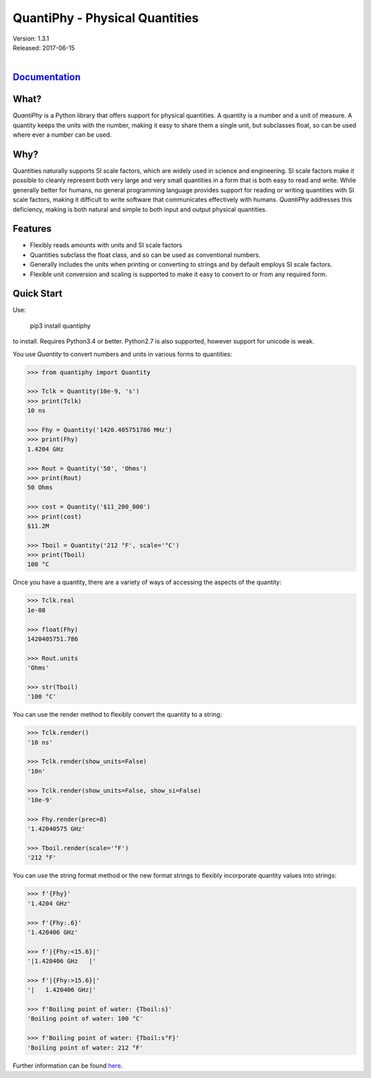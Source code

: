 QuantiPhy - Physical Quantities
===============================

| Version: 1.3.1
| Released: 2017-06-15
|

.. image:: https://img.shields.io/travis/KenKundert/quantiphy/master.svg
    :target: https://travis-ci.org/KenKundert/quantiphy

.. image:: https://img.shields.io/coveralls/KenKundert/quantiphy.svg
    :target: https://coveralls.io/r/KenKundert/quantiphy

.. image:: https://img.shields.io/pypi/v/quantiphy.svg
    :target: https://pypi.python.org/pypi/quantiphy

.. image:: https://img.shields.io/pypi/pyversions/quantiphy.svg
    :target: https://pypi.python.org/pypi/quantiphy/

.. IGNORE: pypi statics are broken and unlikely to be fixed
    .. image:: https://img.shields.io/pypi/dm/quantiphy.svg
        :target: https://pypi.python.org/pypi/quantiphy/


`Documentation <http://nurdletech.com/linux-utilities/quantiphy/doc/>`_
-----------------------------------------------------------------------

What?
-----

*QuantiPhy* is a Python library that offers support for physical quantities.  
A quantity is a number and a unit of measure. A quantity keeps the units with 
the number, making it easy to share them a single unit, but subclasses float, so 
can be used where ever a number can be used.

Why?
----

Quantities naturally supports SI scale factors, which are widely used in science 
and engineering. SI scale factors make it possible to cleanly represent both 
very large and very small quantities in a form that is both easy to read and 
write.  While generally better for humans, no general programming language 
provides support for reading or writing quantities with SI scale factors, making 
it difficult to write software that communicates effectively with humans.  
*QuantiPhy* addresses this deficiency, making is both natural and simple to both 
input and output physical quantities.

Features
--------

- Flexibly reads amounts with units and SI scale factors
- Quantities subclass the float class, and so can be used as conventional 
  numbers.
- Generally includes the units when printing or converting to strings and by 
  default employs SI scale factors.
- Flexible unit conversion and scaling is supported to make it easy to convert 
  to or from any required form.

Quick Start
-----------

Use:

   pip3 install quantiphy

to install.  Requires Python3.4 or better.  Python2.7 is also supported, however 
support for unicode is weak.

You use *Quantity* to convert numbers and units in various forms to quantities:

.. code-block:: python

   >>> from quantiphy import Quantity

   >>> Tclk = Quantity(10e-9, 's')
   >>> print(Tclk)
   10 ns

   >>> Fhy = Quantity('1420.405751786 MHz')
   >>> print(Fhy)
   1.4204 GHz

   >>> Rout = Quantity('50', 'Ohms')
   >>> print(Rout)
   50 Ohms

   >>> cost = Quantity('$11_200_000')
   >>> print(cost)
   $11.2M

   >>> Tboil = Quantity('212 °F', scale='°C')
   >>> print(Tboil)
   100 °C

Once you have a quantity, there are a variety of ways of accessing the aspects 
of the quantity:

.. code-block:: python

   >>> Tclk.real
   1e-08

   >>> float(Fhy)
   1420405751.786

   >>> Rout.units
   'Ohms'

   >>> str(Tboil)
   '100 °C'

You can use the render method to flexibly convert the quantity to a string:

.. code-block:: python

   >>> Tclk.render()
   '10 ns'

   >>> Tclk.render(show_units=False)
   '10n'

   >>> Tclk.render(show_units=False, show_si=False)
   '10e-9'

   >>> Fhy.render(prec=8)
   '1.42040575 GHz'

   >>> Tboil.render(scale='°F')
   '212 °F'

You can use the string format method or the new format strings to flexibly 
incorporate quantity values into strings:

.. code-block:: python

   >>> f'{Fhy}'
   '1.4204 GHz'

   >>> f'{Fhy:.6}'
   '1.420406 GHz'

   >>> f'|{Fhy:<15.6}|'
   '|1.420406 GHz   |'

   >>> f'|{Fhy:>15.6}|'
   '|   1.420406 GHz|'

   >>> f'Boiling point of water: {Tboil:s}'
   'Boiling point of water: 100 °C'

   >>> f'Boiling point of water: {Tboil:s°F}'
   'Boiling point of water: 212 °F'

Further information can be found `here 
<http://nurdletech.com/linux-utilities/quantiphy/doc/>`_.
